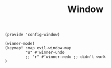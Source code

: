 #+TITLE: Window
#+PROPERTY: header-args :tangle-relative 'dir :dir ${HOME}/.local/emacs/site-lisp
#+PROPERTY: header-args+ :tangle config-window.el

#+begin_src elisp
(provide 'config-window)
#+END_SRC

#+begin_src elisp
(winner-mode)
(keymap! :map evil-window-map
         "u" #'winner-undo
         ;; "r" #'winner-redo ;; didn't work
)
#+end_src


